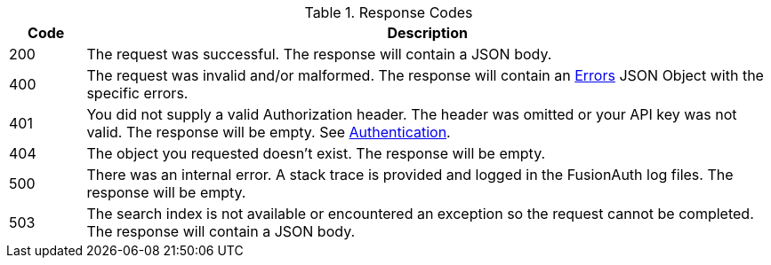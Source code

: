 [cols="1,9"]
.Response Codes
|===
|Code |Description

// Use custom success code and message, both should be defined.
ifdef::success_code[]
|{success_code}
|{success_message}
endif::[]

// Use default success code and message
ifndef::success_code[]
|200
|The request was successful. The response will contain a JSON body.
endif::[]

ifdef::not_registered[]
|202
|The request was successful. The response will contain a JSON body. The user is not authorized to the requested application, the returned access token will not contain claims for an application. This user is authenticated but not registered.
endif::[]

ifndef::no_errors[]
ifndef::errors_message[]
|400
|The request was invalid and/or malformed. The response will contain an link:/docs/v1/tech/apis/errors/[Errors] JSON Object with the specific errors.
endif::[]
ifdef::errors_message[]
|400
|{errors_message}
endif::[]
endif::[]

ifndef::no_authorization[]
ifdef::authorization_message[]
|401
|{authorization_message}
endif::[]

ifndef::authorization_message[]
|401
|You did not supply a valid Authorization header. The header was omitted or your API key was not valid. The response will be empty. See link:/docs/v1/tech/apis/authentication/[Authentication].
endif::[]
endif::[]

ifndef::never_missing[]
ifdef::missing_message[]
|404
|{missing_message}
endif::[]

ifndef::missing_message[]
|404
|The object you requested doesn't exist. The response will be empty.
endif::[]
endif::[]

|500
|There was an internal error. A stack trace is provided and logged in the FusionAuth log files. The response will be empty.

ifndef::never_search_error[]
|503
|The search index is not available or encountered an exception so the request cannot be completed. The response will contain a JSON body.
endif::[]
|===
